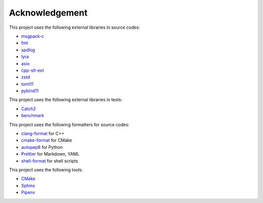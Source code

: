 Acknowledgement
=================

This project uses the following external libraries in source codes:

- `msgpack-c <https://github.com/msgpack/msgpack-c>`_
- `fmt <https://github.com/fmtlib/fmt>`_
- `spdlog <https://github.com/gabime/spdlog>`_
- `lyra <https://github.com/bfgroup/Lyra>`_
- `asio <https://think-async.com/Asio/>`_
- `cpp-stl-ext <https://gitlab.com/MusicScience37/cpp-stl-ext>`_
- `zstd <https://github.com/facebook/zstd>`_
- `toml11 <https://github.com/ToruNiina/toml11>`_
- `pybind11 <https://github.com/pybind/pybind11>`_

This project uses the following external libraries in tests:

- `Catch2 <https://github.com/catchorg/Catch2>`_
- `benchmark <https://github.com/google/benchmark>`_

This project uses the following formatters for source codes:

- `clang-format <https://clang.llvm.org/docs/ClangFormat.html>`_ for C++
- `cmake-format <https://github.com/cheshirekow/cmake_format>`_ for CMake
- `autopep8 <https://github.com/hhatto/autopep8>`_ for Python
- `Prettier <https://prettier.io/>`_ for Markdown, YAML
- `shell-format <https://github.com/foxundermoon/vs-shell-format>`_ for shell scripts

This project uses the following tools:

- `CMake <https://cmake.org/>`_
- `Sphinx <https://www.sphinx-doc.org/en/master/>`_
- `Pipenv <https://pipenv.pypa.io/>`_
